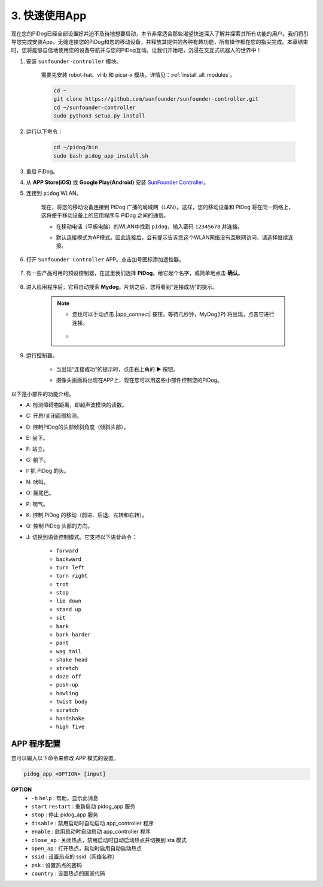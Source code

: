 
3. 快速使用App
=================================================

现在您的PiDog已经全部设置好并迫不及待地想要启动，本节非常适合那些渴望快速深入了解并探索其所有功能的用户。我们将引导您完成安装App，无缝连接您的PiDog和您的移动设备，并释放其提供的各种有趣功能，所有操作都在您的指尖完成。本章结束时，您将能够自信地使用您的设备导航并与您的PiDog互动。让我们开始吧，沉浸在交互式机器人的世界中！

#. 安装 ``sunfounder-controller`` 模块。

    需要先安装 robot-hat、vilib 和 picar-x 模块，详情见：:ref:`install_all_modules`。

    .. raw:: html

        <run></run>

    .. code-block::

        cd ~
        git clone https://github.com/sunfounder/sunfounder-controller.git
        cd ~/sunfounder-controller
        sudo python3 setup.py install

#. 运行以下命令：


    .. raw:: html

        <run></run>

    .. code-block::

        cd ~/pidog/bin
        sudo bash pidog_app_install.sh


#. 重启 PiDog。

#. 从 **APP Store(iOS)** 或 **Google Play(Android)** 安装 `SunFounder Controller <https://docs.sunfounder.com/projects/sf-controller/en/latest/>`_。

#. 连接到 ``pidog`` WLAN。

    现在，将您的移动设备连接到 PiDog 广播的局域网（LAN）。这样，您的移动设备和 PiDog 将在同一网络上，这将便于移动设备上的应用程序与 PiDog 之间的通信。

    * 在移动电话（平板电脑）的WLAN中找到 ``pidog``，输入密码 ``12345678`` 并连接。

    * 默认连接模式为AP模式。因此连接后，会有提示告诉您这个WLAN网络没有互联网访问，请选择继续连接。

        .. image:: img/app_no_internet.png




#. 打开 ``Sunfounder Controller`` APP。点击加号图标添加遥控器。

        .. image:: img/app1.png

#. 有一些产品可用的预设控制器，在这里我们选择 **PiDog**。给它起个名字，或简单地点击 **确认**。

        .. image:: img/app_preset.jpg


#. 进入应用程序后，它将自动搜索 **Mydog**。片刻之后，您将看到“连接成功”的提示。

        .. image:: img/app_auto_connect.jpg

    .. note::

        * 您也可以手动点击 |app_connect| 按钮。等待几秒钟，MyDog(IP) 将出现，点击它进行连接。

            .. image:: img/sc_mydog.jpg

        * 
#. 运行控制器。

    * 当出现“连接成功”的提示时，点击右上角的 ▶ 按钮。

    * 摄像头画面将出现在APP上，现在您可以用这些小部件控制您的PiDog。

        .. image:: img/sc_run.jpg

以下是小部件的功能介绍。

* A: 检测障碍物距离，即超声波模块的读数。
* C: 开启/关闭面部检测。
* D: 控制PiDog的头部倾斜角度（倾斜头部）。
* E: 坐下。
* F: 站立。
* G: 躺下。
* I: 抓 PiDog 的头。
* N: 吠叫。
* O: 摇尾巴。
* P: 喘气。
* K: 控制 PiDog 的移动（前进、后退、左转和右转）。
* Q: 控制 PiDog 头部的方向。
* J: 切换到语音控制模式。它支持以下语音命令：

    * ``forward``
    * ``backward``
    * ``turn left``
    * ``turn right``
    * ``trot``
    * ``stop``
    * ``lie down``
    * ``stand up``
    * ``sit``
    * ``bark``
    * ``bark harder``
    * ``pant``
    * ``wag tail``
    * ``shake head``
    * ``stretch``
    * ``doze off``
    * ``push-up``
    * ``howling``
    * ``twist body``
    * ``scratch``
    * ``handshake``
    * ``high five``

APP 程序配置
-----------------------------

您可以输入以下命令来修改 APP 模式的设置。

.. code-block::

    pidog_app <OPTION> [input]

**OPTION**
    * ``-h`` ``help`` : 帮助，显示此消息
    * ``start`` ``restart`` : 重新启动 pidog_app 服务
    * ``stop`` : 停止 pidog_app 服务
    * ``disable`` : 禁用启动时自动启动 app_controller 程序
    * ``enable`` : 启用启动时自动启动 app_controller 程序
    * ``close_ap`` : 关闭热点，禁用启动时自动启动热点并切换到 sta 模式
    * ``open_ap`` : 打开热点，启动时启用自动启动热点
    * ``ssid`` : 设置热点的 ssid（网络名称）
    * ``psk`` : 设置热点的密码
    * ``country`` : 设置热点的国家代码
